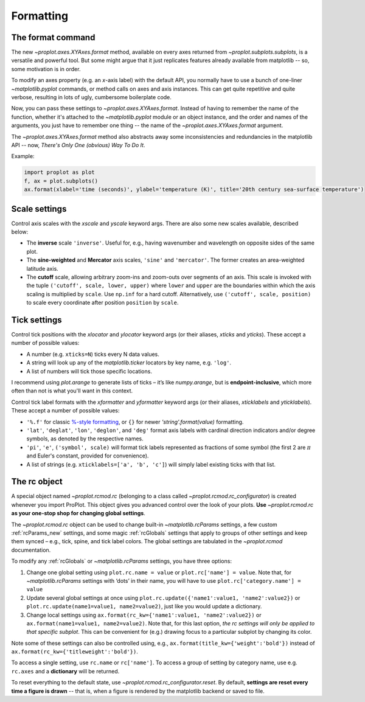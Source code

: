Formatting
==========

The format command
------------------
The new `~proplot.axes.XYAxes.format` method, available on every axes returned from `~proplot.subplots.subplots`, is a versatile and powerful tool. But some might argue
that it just replicates features already available from matplotlib -- so, some motivation is in order.

To modify an axes property (e.g. an *x*-axis label) with the default API, you normally have to use a bunch of one-liner `~matplotlib.pyplot` commands, or method calls on axes and axis instances. This can get quite repetitive and quite verbose, resulting in lots of ugly, cumbersome boilerplate code.

Now, you can pass these settings to `~proplot.axes.XYAxes.format`. Instead of having to remember the name of the function, whether it's attached to the `~matplotlib.pyplot` module or an object instance, and the order and names of the arguments, you just have to remember one thing -- the name of the `~proplot.axes.XYAxes.format` argument.

The `~proplot.axes.XYAxes.format` method also abstracts away some inconsistencies and redundancies in the matplotlib API -- now, *There's Only One (obvious) Way To Do It*.

Example:

.. code-block:: python

   import proplot as plot
   f, ax = plot.subplots()
   ax.format(xlabel='time (seconds)', ylabel='temperature (K)', title='20th century sea-surface temperature')

Scale settings
--------------

Control axis scales with the `xscale` and `yscale` keyword args.
There are also some new scales available, described below:

-  The **inverse** scale ``'inverse'``. Useful for, e.g., having
   wavenumber and wavelength on opposite sides of the same plot.
-  The **sine-weighted** and **Mercator** axis scales, ``'sine'`` and
   ``'mercator'``. The former creates an area-weighted latitude axis.
-  The **cutoff** scale, allowing arbitrary
   zoom-ins and zoom-outs over segments of an axis. This scale is invoked
   with the tuple ``('cutoff', scale, lower, upper)`` where ``lower``
   and ``upper`` are the boundaries within which the axis scaling is
   multiplied by ``scale``. Use ``np.inf`` for a hard cutoff.
   Alternatively, use ``('cutoff', scale, position)`` to
   scale every coordinate after position ``position`` by ``scale``.

Tick settings
-------------

Control tick positions with the `xlocator` and `ylocator` keyword args (or their aliases, `xticks` and `yticks`). These accept a number of possible values:

*  A number (e.g. ``xticks=N``) ticks every N data values.
*  A string will look up any of the `matplotlib.ticker`
   locators by key name, e.g. ``'log'``.
*  A list of numbers will tick those specific locations.

I recommend using `plot.arange` to generate lists of ticks –
it’s like `numpy.arange`, but is **endpoint-inclusive**, which more often than
not is what you'll want in this context.

Control tick label formats with the `xformatter` and `yformatter` keyword args (or their aliases, `xticklabels` and `yticklabels`). These accept a number of possible values:

* ``'%.f'`` for classic `%-style formatting <https://pyformat.info/>`_, or ``{}`` for newer `'string'.format(value)` formatting.
* ``'lat'``, ``'deglat'``, ``'lon'``, ``'deglon'``, and ``'deg'``
  format axis labels with cardinal direction indicators and/or degree
  symbols, as denoted by the respective names.
* ``'pi'``, ``'e'``, ``('symbol', scale)`` will format tick labels represented as
  fractions of some symbol (the first 2 are :math:`\pi` and Euler's constant, provided for convenience).
* A list of strings (e.g. ``xticklabels=['a', 'b', 'c']``) will simply label existing ticks with that list.


The rc object
-------------
A special object named `~proplot.rcmod.rc` (belonging to a class called
`~proplot.rcmod.rc_configurator`) is created whenever you import ProPlot. This object
gives you advanced control over the look of your plots. **Use**
`~proplot.rcmod.rc` **as your one-stop shop for changing global settings**.

The `~proplot.rcmod.rc` object can be used to change built-in
`~matplotlib.rcParams` settings, a few custom :ref:`rcParams_new` settings,
and some magic :ref:`rcGlobals` settings that apply to groups of other
settings and keep them synced – e.g., tick, spine, and tick label
colors. The global settings are tabulated in the `~proplot.rcmod` documentation.

To modify any :ref:`rcGlobals` or `~matplotlib.rcParams` settings, you have three options:

1. Change one global setting using ``plot.rc.name = value`` or ``plot.rc['name'] = value``.
   Note that, for `~matplotlib.rcParams` settings with ‘dots’ in their name, you will
   have to use ``plot.rc['category.name'] = value``
2. Update several global settings at once using
   ``plot.rc.update({'name1':value1, 'name2':value2})`` or
   ``plot.rc.update(name1=value1, name2=value2)``, just like you would
   update a dictionary.
3. Change local settings using
   ``ax.format(rc_kw={'name1':value1, 'name2':value2})`` or
   ``ax.format(name1=value1, name2=value2)``. Note that, for this last
   option, *the rc settings will only be applied to that specific subplot*. This can be convenient for (e.g.) drawing focus to a particular subplot by changing
   its color.

Note some of these settings can also be controlled using, e.g.,
``ax.format(title_kw={'weight':'bold'})`` instead of
``ax.format(rc_kw={'titleweight':'bold'})``.

To access a single setting, use ``rc.name`` or ``rc['name']``. To
access a group of setting by category name, use e.g. ``rc.axes``
and a **dictionary** will be returned.

To reset everything to the default state, use `~proplot.rcmod.rc_configurator.reset`. By
default, **settings are reset every time a figure is drawn** -- that is, when
a figure is rendered by the matplotlib backend or saved to file.

